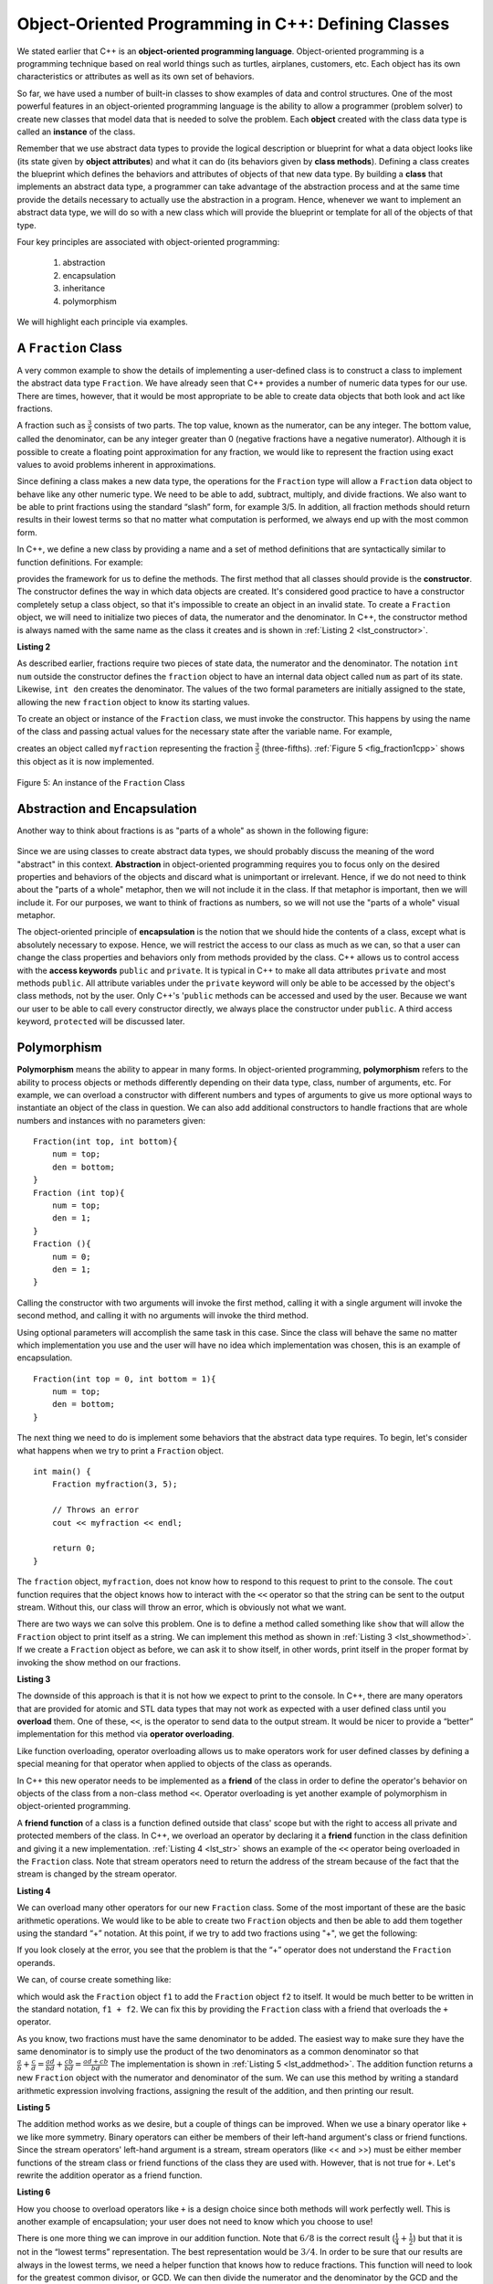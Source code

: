 ..  Copyright (C)  Brad Miller, David Ranum, and Jan Pearce
    This work is licensed under the Creative Commons Attribution-NonCommercial-ShareAlike 4.0 International License. To view a copy of this license, visit http://creativecommons.org/licenses/by-nc-sa/4.0/.


Object-Oriented Programming in C++: Defining Classes
~~~~~~~~~~~~~~~~~~~~~~~~~~~~~~~~~~~~~~~~~~~~~~~~~~~~

We stated earlier that C++ is an **object-oriented programming
language**. Object-oriented programming is a programming technique based on
real world things such as turtles, airplanes, customers, etc.
Each object has its own characteristics or attributes as well as its own set of behaviors.

So far, we have used a number of built-in classes to show
examples of data and control structures. One of the most powerful
features in an object-oriented programming language is the ability to
allow a programmer (problem solver) to create new classes that model
data that is needed to solve the problem.
Each **object** created with the class data type is called an **instance** of  the class.

Remember that we use abstract data types to provide the logical
description or blueprint for what a data object looks like (its state given by **object attributes**)
and what it can do (its behaviors given by **class methods**).
Defining a class creates the blueprint which defines the behaviors and attributes
of objects of that new data type.
By building a **class** that implements an abstract data
type, a programmer can take advantage of the abstraction process and at
the same time provide the details necessary to actually use the
abstraction in a program. Hence, whenever we want to implement an abstract data
type, we will do so with a new class which will provide the blueprint or template for
all of the objects of that type.

Four key principles are associated with object-oriented programming:

    1) abstraction
    2) encapsulation
    3) inheritance
    4) polymorphism

We will highlight each principle via examples.


A ``Fraction`` Class
^^^^^^^^^^^^^^^^^^^^

A very common example to show the details of implementing a user-defined
class is to construct a class to implement the abstract data type
``Fraction``. We have already seen that C++ provides a number of
numeric data types for our use. There are times, however, that it would be
most appropriate to be able to create data objects that both  look and act like
fractions.

A fraction such as :math:`\frac {3}{5}` consists of two parts. The top
value, known as the numerator, can be any integer. The bottom value,
called the denominator, can be any integer greater than 0 (negative
fractions have a negative numerator). Although it is possible to create
a floating point approximation for any fraction, we would
like to represent the fraction using exact values to avoid problems inherent
in approximations.

Since defining a class makes a new data type, the operations for the
``Fraction`` type will allow a ``Fraction`` data
object to behave like any other numeric type. We need to be able to
add, subtract, multiply, and divide fractions. We also want to be able
to print fractions using the standard “slash” form, for example 3/5. In
addition, all fraction methods should return results in their lowest
terms so that no matter what computation is performed, we always end up
with the most common form.

In C++, we define a new class by providing a name and a set of method
definitions that are syntactically similar to function definitions. For example:

.. tabbed:: class_creation

  .. tab:: C++

    .. code-block:: C++

         class Fraction {
             // The class methods and class variables go here
         };  // The ";" is required by C++ to end a class definition

    Creating a class in C++

  .. tab:: Python

    .. code-block:: Python

         class Fraction:

         #the methods go here

    Creating a class in Python


provides the framework for us to define the methods. The first method
that all classes should provide is the **constructor**.
The constructor
defines the way in which data objects are created.
It's considered good practice to have a constructor completely setup a class object,
so that it's impossible to create an object in an invalid state.
To create a
``Fraction`` object, we will need to initialize two pieces of data, the
numerator and the denominator. In C++, the constructor method is
always named with the same name as the class it creates
and is shown in :ref:`Listing 2 <lst_constructor>`.

.. _lst_constructor:

**Listing 2**

.. tabbed:: constructor

  .. tab:: C++

    .. code-block:: C++

        class Fraction {
            public:
              Fraction(int top, int bottom) {
                 /** Fraction contructor method */
                  num = top;     // setting num's value
                  den = bottom;  // setting den's value
                }
             private:
               int num; // num atribute
               int den; // den attribute
        };

    Creating a constructor in C++

  .. tab:: Python

    .. code-block:: Python

        class Fraction:

            def __init__(self,top,bottom):

                self.num = top
                self.den = bottom

    Creating a constructor in Python


As described earlier, fractions require
two pieces of state data, the numerator and the denominator. The
notation ``int num`` outside the constructor defines the ``fraction`` object
to have an internal data object called ``num`` as part of its state.
Likewise, ``int den`` creates the denominator. The values of the two
formal parameters are initially assigned to the state, allowing the new
``fraction`` object to know its starting values.

To create an object or instance of the ``Fraction`` class, we must invoke the
constructor. This happens by using the name of the class and passing
actual values for the necessary state after the variable name. For example,

.. tabbed:: InvokingConstructor

  .. tab:: C++

    .. code-block:: C++

        Fraction myfraction(3, 5);

    Invoking constructor in C++

  .. tab:: Python

    .. code-block:: Python

        myfraction = Fraction(3, 5)

    Invoking constructor in Python



creates an object called ``myfraction`` representing the fraction
:math:`\frac {3}{5}` (three-fifths). :ref:`Figure 5 <fig_fraction1cpp>` shows this
object as it is now implemented.

.. _fig_fraction1cpp:

.. figure:: Figures/fraction1cpp.png
   :align: center

   Figure 5: An instance of the ``Fraction`` Class


Abstraction and Encapsulation
^^^^^^^^^^^^^^^^^^^^^^^^^^^^^

Another way to think about fractions is as "parts of a whole" as shown in the
following figure:

    .. image:: Figures/fractions_partsofwhole.png

Since we are using classes to create abstract data types, we should probably discuss the meaning of
the word "abstract" in this context.
**Abstraction** in object-oriented programming requires you to focus only on the desired properties
and behaviors of the objects
and discard what is unimportant or irrelevant. Hence, if we do not need to think about
the "parts of a whole" metaphor, then we will not include it in the class. If that metaphor
is important, then we will include it. For our purposes, we want to think of
fractions as numbers, so we will not use the "parts of a whole" visual metaphor.

The object-oriented principle of **encapsulation** is the notion that we should
hide the contents of a class, except what is
absolutely necessary to expose.
Hence, we will restrict the access to our class as much
as we can, so that a user can change the class properties and behaviors only from methods
provided by the class.  C++ allows us to control access with the **access keywords** ``public`` and ``private``.
It is typical in C++ to make all data attributes ``private`` and most methods ``public``.
All attribute variables under the ``private``
keyword will only be able to be accessed by the object's class methods, not by the user.
Only C++'s '``public`` methods can be accessed and used by the user. Because we
want our user to be able to call every constructor directly, we always place the
constructor under ``public``. A third access keyword, ``protected`` will be discussed later.

.. dragndrop:: aande
    :feedback: Review the definitions of the key words.
    :match_1: Encapsulation|||A situation where bank software programmers want to protect users' personal information.
    :match_2: Abstraction|||A situation where software programmers want to develop similar objects without having to redefine the most similar properties.

    Match the corresponding key word to the appropriate scenario.

Polymorphism
^^^^^^^^^^^^

**Polymorphism** means the ability to appear in many forms. In object-oriented programming,
**polymorphism** refers to the ability to process objects or methods differently depending
on their data type, class, number of arguments, etc.
For example, we can overload a constructor with different numbers and types of arguments
to give us more optional ways to instantiate an object of the class in question.
We can also add additional constructors to handle fractions that are whole numbers and instances with no parameters given:

::

    Fraction(int top, int bottom){
        num = top;
        den = bottom;
    }
    Fraction (int top){
        num = top;
        den = 1;
    }
    Fraction (){
        num = 0;
        den = 1;
    }


Calling the constructor with two arguments will invoke the first method,
calling it with a single argument will invoke the second method, and calling
it with no arguments will invoke the third method.

Using optional parameters will accomplish the same task in this case.
Since the class will behave the same no matter which implementation
you use and the user will have no idea which implementation was chosen,
this is an example of encapsulation.

::

    Fraction(int top = 0, int bottom = 1){
        num = top;
        den = bottom;
    }


The next thing we need to do is implement some behaviors that the abstract
data type requires. To begin, let's consider what happens when we try to print
a ``Fraction`` object.

::

    int main() {
        Fraction myfraction(3, 5);

        // Throws an error
        cout << myfraction << endl;

        return 0;
    }

The ``fraction`` object, ``myfraction``, does not know how to respond to this
request to print to the console. The ``cout`` function requires that the object
knows how to interact with the ``<<`` operator so that the string can be sent to the
output stream. Without this, our class will throw an error, which is obviously not what we
want.

There are two ways we can solve this problem. One is to define a method
called something like ``show`` that will allow the ``Fraction`` object to print itself
as a string. We can implement this method as shown in
:ref:`Listing 3 <lst_showmethod>`. If we create a ``Fraction`` object as before, we
can ask it to show itself, in other words, print itself in the proper
format by invoking the show method on our fractions.

**Listing 3**

.. tabbed:: lst_showmethod

    .. tab:: C++

        .. activecode:: showmethod_cpp
            :language: cpp
            :caption: Show method implementation

            //using functions to print fractions to the command line.
            #include <iostream>
            using namespace std;

            class Fraction {
                public:
                    Fraction(int top = 0, int bottom = 1){
                        num = top;
                        den = bottom;
                    }

                    void show(){
                        cout << num << "/" << den << endl;
                    }
                private:
                    int num, den;
            };

            int main() {
                Fraction fraca(3, 5);
                Fraction fracb(3);
                Fraction fracc; //notice there are no parentheses here.
                // cout << fraca << endl; //uncomment to see error
                fraca.show();
                fracb.show();
                fracc.show();
                return 0;
            }

    .. tab:: Python

        .. code-block:: Python

            def show(self):
                print(self.num,"/",self.den)



The downside of this approach is that it is not how we expect to print to the console.
In C++, there are many operators that are provided for atomic and STL data types
that may not work as expected with a user defined class until you **overload** them.
One of these, ``<<``, is the operator to
send data to the output stream.
It would be nicer to provide a “better” implementation for this method
via **operator overloading**.

Like function overloading, operator overloading allows us to make operators
work for user defined classes
by defining a special meaning for that operator when applied to objects
of the class as operands.

In C++ this new operator needs to be implemented as a **friend** of the class in order to
define the operator's behavior on objects of the class from a non-class method ``<<``.
Operator overloading is yet another example
of polymorphism in object-oriented programming.

A **friend function** of a class is a function defined outside that class' scope
but with the right to access
all private and protected members of the class.
In C++, we overload an operator by declaring it a **friend**
function in the class definition and giving it a new implementation.
:ref:`Listing 4 <lst_str>` shows an example of the ``<<`` operator being overloaded
in the ``Fraction`` class.
Note that stream operators
need to return the address of the stream because of the fact that the 
stream is changed by the stream operator.

**Listing 4**

.. tabbed:: overloading

    .. tab:: C++

        .. activecode:: overloaded_cpp
            :language: cpp
            :caption: An overloaded cout operator for the Fraction class

            /*overloading functions to take in different
            inputs and output the correct results*/
            #include <iostream>
            using namespace std;

            class Fraction {
                public:
                    Fraction(int top = 0, int bottom = 1){
                        num = top;
                        den = bottom;
                    }

                //the following tells the compiler to look for this friend's definition outside the class
                friend ostream &operator << (ostream &stream, const Fraction &frac);

                private:
                    int num, den;
            };

            ostream &operator << (ostream &stream, const Fraction &frac) {
                /** this is the definition. */
                stream << frac.num << "/" << frac.den;
                return stream;
            }

            int main() {
                Fraction myfraction(3, 5);
                cout << myfraction;

                return 0;
            }

    .. tab:: Python

        .. code-block:: Python

            def __str__(self):
                return str(self.num)+"/"+str(self.den)

                myf = Fraction(3,5)
                print(myf)
                print("I ate", myf, "of the pizza")

We can overload many other operators for our new ``Fraction`` class. Some
of the most important of these are the basic arithmetic operations. We
would like to be able to create two ``Fraction`` objects and then be able to add
them together using the standard “+” notation. At this point, if we try
to add two fractions using "+", we get the following:

.. tabbed:: frac_err

    .. tab:: C++

        .. code-block:: C++

            Fraction f1(1, 4);
            Fraction f2(1, 2);
            Fraction f3 = f1 + f2;

            // >> error: no match for ‘operator+’ (operand types are ‘Fraction’ and ‘Fraction’))

        An error received before overloading



    .. tab:: Python

        .. code-block:: Python

            f1 = Fraction(1,4)
            f2 = Fraction(1,2)
            f1+f2

            Traceback (most recent call last):
            File "<pyshell#173>", line 1, in -toplevel- f1+f2
            TypeError: unsupported operand type(s) for +: 'instance' and 'instance'

        An error received before overloading

If you look closely at the error, you see that the problem is that the
“+” operator does not understand the ``Fraction`` operands.

We can, of course create something like:

.. tabbed:: add_frac

    .. tab:: C++

        .. code-block:: C++

            f1.add(f2)

    .. tab:: Python

        .. code-block:: Python

            f1.__add__(f2)

which would ask the ``Fraction`` object ``f1`` to add the ``Fraction`` object
``f2`` to itself. It would be much better to be written in the standard notation,
``f1 + f2``. We can fix this by providing the ``Fraction`` class with a friend that
overloads the ``+``  operator.

As you know, two fractions must have the same denominator to be added. The easiest
way to make sure they have the same denominator is to simply use the
product of the two denominators as a common denominator so that
:math:`\frac {a}{b} + \frac {c}{d} = \frac {ad}{bd} + \frac {cb}{bd} = \frac{ad+cb}{bd}`
The implementation is shown in :ref:`Listing 5 <lst_addmethod>`. The addition
function returns a new ``Fraction`` object with the numerator and
denominator of the sum. We can use this method by writing a standard
arithmetic expression involving fractions, assigning the result of the
addition, and then printing our result.

.. _lst_addmethod:

**Listing 5**

.. tabbed:: frac_1

    .. tab:: C++

        .. code-block:: C++

                Fraction operator +(const Fraction &otherFrac){
                    //Note the return type is a Fraction
                    int newnum = num*otherFrac.den + den*otherFrac.num;
                    int newden = den*otherFrac.den;
                    return Fraction(newnum, newden);
                }

    .. tab:: Python

        .. code-block:: Python

                def __add__(self, otherfraction):

                    newnum = self.num*otherfraction.den + self.den*otherfraction.num
                    newden = self.den * otherfraction.den

                    return Fraction(newnum,newden)

.. tabbed:: frac_2

    .. tab:: C++

        .. activecode:: addfrac_cpp
            :language: cpp
            :caption: Addition overloaded for Fraction

            //using functions to abstract the idea of a fraction
            #include <iostream>
            using namespace std;

            class Fraction {
                public:
                    Fraction(int top = 0, int bottom = 1) {
                        num = top;
                        den = bottom;
                    }
                    Fraction operator +(const Fraction &otherFrac) {
                        int newnum = otherFrac.num*den + otherFrac.den*num;
                        int newden = den*otherFrac.den;
                        return Fraction(newnum, newden);
                    }

                friend ostream &operator << (ostream &stream, const Fraction &frac);

                private:
                    int num, den;
            };

            ostream &operator << (ostream &stream, const Fraction &frac) {
                stream << frac.num << "/" << frac.den;
                return stream;
            }

            int main(){
                Fraction f1(1, 4);
                Fraction f2(1, 2);
                Fraction f3 = f1 + f2;
                cout << f3 << " is "<< f1 << " + " << f2 << endl;
                return 0;
            }

    .. tab:: Python

        .. code-block:: Python

            f1=Fraction(1,4)
            f2=Fraction(1,2)
            f3=f1+f2
            print(f3)

The addition method works as we desire, but a couple of things
can be improved. When we use a binary operator like ``+`` we
like more symmetry.
Binary operators can either be members of their
left-hand argument's class or friend functions.
Since the stream operators' left-hand argument is a stream,
stream operators (like << and >>) must be either member functions of the stream class
or friend functions of the class they are used with.
However, that is not true for ``+``.
Let's rewrite the addition operator as a friend function.

**Listing 6**

.. tabbed:: frac_friend

    .. tab:: C++

        .. code-block:: C++

                Fraction operator +(const &Fraction otherFrac){
                    //Note the return type is a Fraction
                    int newnum = num*otherFrac.den + den*otherFrac.num;
                    int newden = den*otherFrac.den;
                    return Fraction(newnum, newden);
                }

        Rewriting addition operator as a friend function

    .. tab:: Python

        .. code-block:: Python

                def __add__(self,otherfraction):
                    newnum = self.num*otherfraction.den + self.den*otherfraction.num
                    newden = self.den * otherfraction.den
                    return Fraction(newnum,newden)


.. activecode:: addfrac
  :language: cpp
  :caption: Addition overloaded for Fraction

  //overloading the addition operator to create clearer syntax
  #include <iostream>
  using namespace std;

  class Fraction {
      public:
          Fraction(int top = 0, int bottom = 1) {
              num = top;
              den = bottom;
          }

      friend ostream &operator << (ostream &stream, const Fraction &frac);
  		friend Fraction operator +(const Fraction &frac1, const Fraction &frac2);

      private:
          int num, den;
  };

  ostream &operator << (ostream &stream, const Fraction &frac) {
      stream << frac.num << "/" << frac.den;
      return stream;
  }

  Fraction operator +(const Fraction &frac1, const Fraction &frac2) {
  	int newnum = frac1.num * frac2.den + frac1.den * frac2.num;
  	int newden = frac1.den * frac2.den;
  	return Fraction(newnum, newden);
  }


  int main(){
      Fraction f1(1, 4);
      Fraction f2(1, 2);
      Fraction f3 = f1 + f2;
      cout << f3 << " is "<< f1 << " + " << f2 << endl;
      return 0;
  }


How you choose to overload operators  like ``+`` is a design choice
since both methods will work perfectly well. This is another
example of encapsulation; your user does not need to know
which you choose to use!

There is one more thing we can improve in our addition function.
Note that :math:`6/8` is the correct result
(:math:`\frac {1}{4} + \frac {1}{2}`) but that it is not in the
“lowest terms” representation. The best representation would be
:math:`3/4`. In order to be sure that our results are always in the
lowest terms, we need a helper function that knows how to reduce
fractions. This function will need to look for the greatest common
divisor, or GCD. We can then divide the numerator and the denominator by
the GCD and the result will be reduced to lowest terms.

The best-known algorithm for finding a greatest common divisor is
Euclid’s Algorithm, which will be discussed in detail in Chapter 8.
Euclid’s Algorithm states that the greatest common divisor of two
integers :math:`m` and :math:`n` is :math:`n` if :math:`n`
divides :math:`m` evenly. However, if :math:`n` does not divide
:math:`m` evenly, then the answer is the greatest common divisor of
:math:`n` and the remainder of :math:`m` divided by :math:`n`. We
will simply provide an iterative implementation here (see
:ref:`ActiveCode 1 <lst_gcd>`). Note that this implementation of the GCD algorithm only
works when the denominator is positive. This is acceptable for our
fraction class because we have said that a negative fraction will be
represented by a negative numerator.



.. _1st_gcd:

.. tabbed:: _lst_gcd

    .. tab:: C++

        .. activecode::  gcd_cpp
            :language: cpp
            :caption: The Greatest Common Divisor Function

            #include <iostream>
            using namespace std;

            int gcd(int m, int n) {
                while (m%n != 0) {
                    int oldm = m;
                    int oldn = n;

                    m = oldn;
                    n = oldm%oldn;
                }

                return n;
            }

            int main() {
                cout << gcd(20, 10) << endl;
                return 0;
            }


    .. tab:: Python

        .. activecode:: gcd_py
            :optional:

            def gcd(m,n):
                while m%n != 0:
                    oldm = m
                    oldn = n

                    m = oldn
                    n = oldm%oldn
                return n

            print(gcd(20,10))


Now we can use this function to help reduce any fraction. To put a
fraction in lowest terms, we will divide the numerator and the
denominator by their greatest common divisor. So, for the fraction
:math:`6/8`, the greatest common divisor is 2. Dividing the top and
the bottom by 2 creates a new fraction, :math:`3/4` (see
:ref:`Listing 6 <lst_newaddmethod>`).



.. _lst_newaddmethod:

**Listing 6**

.. activecode:: gcdadd
  :language: cpp
  :caption: Reduced fraction addition

  #include <iostream>
  using namespace std;

  int gcd(int m, int n){
      /** gcd is a helper function, used by but not part of the Fraction class */
      while (m%n != 0) {
          int oldm = m;
          int oldn = n;

          m = oldn;
          n = oldm%oldn;
      }
      return n;
  }

  class Fraction {
      public:
          Fraction(int top, int bottom) {
              num = top;
              den = bottom;
          }
          Fraction(int top){
              num = top;
              den = 1;
          }
          Fraction(){
              num = 1;
              den = 1;
          }
          Fraction operator +(Fraction otherFrac) {
              int newnum = num*otherFrac.den + den*otherFrac.num;
              int newden = den*otherFrac.den;
              int common = gcd(newnum, newden);
              return Fraction(newnum/common, newden/common);
          }

      friend ostream& operator << (ostream& stream, const Fraction& fraction);

      private:
          int num, den;
  };

  ostream & operator << (ostream& stream, const Fraction& fraction) {
      stream<<fraction.num<<"/"<<fraction.den;
      return stream;
  }

  int main(){
      Fraction f1(1, 4);
      Fraction f2(1, 2);
      Fraction f3 = f1 + f2;
      cout << f3 << " is "<< f1 << " + " << f2 << endl;
      return 0;
  }

.. _fig_fraction2cpp:

.. figure:: Figures/fraction2cpp.png
   :align: center

   Figure 6: An Instance of the ``Fraction`` Class with Two Methods


Our ``Fraction`` object now has two very useful methods and looks
like :ref:`Figure 6 <fig_fraction2cpp>`. An additional group of methods that we need to
include in our example ``Fraction`` class will allow two fractions to
compare themselves to one another using ``==``.

We want the ``==`` operator to compare Fraction objects and to return
``true`` if they are equivalent in value, ``false`` otherwise.
This is a design choice because we want :math:`\frac {1}{2}` to be considered
equal to :math:`\frac {2}{4}` as well as :math:`\frac {3}{6}`, etc.
Hence, in the ``Fraction`` class, we can implement the ``==`` method by
cross-multiplying (see :ref:`Listing 7 <lst_cmpmethod>`) rather than
by just comparing numerators and denominators.

Of course there are other relational operators that can be overridden. For example, the
``<=`` operator could be overridden to provide the less than or equal functionality.

.. _lst_cmpmethod:

**Listing 7**

.. tabbed:: overload

    .. tab:: C++

        .. code-block:: C++

            bool operator ==(Fraction &otherFrac) {
                int firstnum = num*otherFrac.den;
                int secondnum = otherFrac.num*den;

                return firstnum==secondnum;
            }


    .. tab:: Python

        .. code-block:: Python

            def __eq__(self, other):
                firstnum = self.num * other.den
                secondnum = other.num * self.den

                return firstnum == secondnum


The complete ``Fraction`` class, up to this point, is shown in
:ref:`ActiveCode 6 <lst_fractioncode>`. We leave the remaining arithmetic and relational
methods as exercises.

.. tabbed:: _lst_fractioncode

    .. tab:: C++

        .. activecode:: fraction_class_cpp
            :language: cpp
            :caption: The Fraction Class

            #include <iostream>
            using namespace std;

            int gcd(int m, int n) {
                while (m%n != 0) {
                    int oldm = m;
                    int oldn = n;

                    m = oldn;
                    n = oldm%oldn;
                }
                return n;
            }

            class Fraction {
                public:
                    Fraction(int top, int bottom) {
                        num = top;
                        den = bottom;
                    }
                    Fraction(int top){
                        num = top;
                        den = 1;
                    }
                    Fraction(){
                        num = 1;
                        den = 1;
                    }
                    Fraction operator +(Fraction otherFrac) {
                        int newnum = num*otherFrac.den + den*otherFrac.num;
                        int newden = den*otherFrac.den;
                        int common = gcd(newnum, newden);

                        return Fraction(newnum/common,newden/common);
                    }
                    bool operator ==(Fraction &otherFrac) {
                        int firstnum = num*otherFrac.den;
                        int secondnum = otherFrac.num*den;
                        return firstnum==secondnum;
                    }
                        

                friend ostream& operator<<(ostream& stream, const Fraction& fraction);

                private:
                    int num, den;
            };

            ostream& operator << (ostream& stream, const Fraction& fraction) {
                stream << fraction.num << "/" << fraction.den;

                return stream;
            }

            int main(){
                Fraction x(1, 2);
                Fraction y(2, 4);
                cout << x << " + " << y << " = " << x+y << endl;
                if (x==y){
                    cout << "x is equal y" << endl;
                }
                else{
                    cout << "x is not equal y" << endl;
                }
                return 0;
            }

    .. tab:: Python

        .. activecode:: fraction_class_py
            :optional:

            def gcd(m,n):
                while m%n != 0:
                    oldm = m
                    oldn = n

                    m = oldn
                    n = oldm%oldn
                return n

            class Fraction:
                def __init__(self,top,bottom):
                    self.num = top
                    self.den = bottom

                def __str__(self):
                    return str(self.num)+"/"+str(self.den)

                def show(self):
                    print(self.num,"/",self.den)

                def __add__(self,otherfraction):
                    newnum = self.num*otherfraction.den + \
                                self.den*otherfraction.num
                    newden = self.den * otherfraction.den
                    common = gcd(newnum,newden)
                    return Fraction(newnum//common,newden//common)

                def __eq__(self, other):
                    firstnum = self.num * other.den
                    secondnum = other.num * self.den

                    return firstnum == secondnum

            x = Fraction(1,2)
            y = Fraction(2,3)
            print(x + y)
            print(x == y)

Self Check
^^^^^^^^^^

.. clickablearea:: class_syntax
    :question: Click on the line where there is a syntax error when defining the following class
    :iscode:
    :feedback: C++ class definitions end with a certain symbol

    :click-incorrect:class Fraction {:endclick:
      :click-incorrect:public::endclick:
          :click-incorrect:Fraction(int top, int bottom) {:endclick:
              :click-incorrect:/** Fraction contructor method */:endclick:
              :click-incorrect:num = top;     // setting num's value:endclick:
              :click-incorrect:den = bottom;  // setting den's value:endclick:
          :click-incorrect:}:endclick:
      :click-incorrect:private::endclick:
          :click-incorrect:int num; // num atribute:endclick:
          :click-incorrect:int den; // den attribute:endclick:
    :click-correct:}:endclick:

.. OOP class example:

**Question example**

.. highlight:: cpp
    :linenothreshold: 5

::

    #include<iostream>
    using namespace std;

    class Vehicle
    {

        protected:
            int wheels;
            int windows;
            int engine;
    };

    class Airplane: public Vehicle
    {
        protected:
            // wheels
            // windows
            // engine
            int wings;
    };

.. mchoice:: OOPclassquestion
    :answer_a: Inheritance
    :answer_b: Encapsulation
    :answer_c: Polymorphism
    :answer_d: Abstraction
    :correct: a
    :feedback_a: Correct! Airplane inherits many things from Vehicle
    :feedback_b: Encapsulation is the principle of hiding the contents of a class except when absolutely necessary. Wings is not hidden from Vehicle, it simply does not exist in the Vehicle class.
    :feedback_c: Polymorphism is the ability to process objects or methods differently depending on their data type, class, number of arguments, etc. A subclass using parts of a pre-existing class is not an example of polymorphism because they are used in the same way.
    :feedback_d: Abstraction is the principle of focusing on desired behaviors and properties while disregarding what is irrelevant/unimportant. Take another look at what the two classes have in common.

    Which OOP principle is the above code an example of?



.. dragndrop:: elements_of_OOP
    :feedback: Review the elements of object oriented programming
    :match_1: Encapsulation|||hiding the contents of a class except when absolutely necessary
    :match_2: Abstraction|||focusing on desired behaviors and properties while disregarding what is irrelevant/unimportant
    :match_3: Polymorphism|||processing objects or methods differently depending on their data type, class, number of arguments, etc.

    Drag the word on the left to its corresponding definition

.. dragndrop:: elements_of_classses
    :feedback: Review classes and their properties
    :match_4: instance|||an object of a class
    :match_5: constructor|||an special function to initialize
    :match_6: access keywords||| private and public
    :match_7: class|||a template for creating objects

    Drag the word on the left to its corresponding definition

To make sure you understand how operators are implemented in C++ classes, and how to properly write methods, write some methods to implement
:code:`*`, :code:`/`, and :code:`-`.  Also implement comparison operators :code:`>` and :code:`<`.

.. activecode:: self_check_4cpp
    :language: cpp
    :nocodelens:

    #include <iostream>
    using namespace std;

    int gcd(int m, int n) {
        while (m%n != 0) {
            int oldm = m;
            int oldn = n;

            m = oldn;
            n = oldm%oldn;
        }
        return n;
    }

    class Fraction {
        public:
            Fraction(int top, int bottom) {
                num = top;
                den = bottom;
            }
            Fraction(int top){
                num = top;
                den = 1;
            }
            Fraction(){
                num = 1;
                den = 1;
            }
            Fraction operator +(Fraction otherFrac) {
                int newnum = num*otherFrac.den + den*otherFrac.num;
                int newden = den*otherFrac.den;
                int common = gcd(newnum, newden);

                return Fraction(newnum/common,newden/common);
            }
            bool operator ==(Fraction &otherFrac) {
                int firstnum = num*otherFrac.den;
                int secondnum = otherFrac.num*den;

                return firstnum==secondnum;
            }

        friend ostream& operator<<(ostream& stream, const Fraction& fraction);

        private:
            int num, den;
    };

    ostream& operator << (ostream& stream, const Fraction& fraction) {
        stream << fraction.num << "/" << fraction.den;

        return stream;
    }

    int main(){
        Fraction x(1, 2);
        Fraction y(2, 4);
        cout << x << " + " << y << " = " << x+y << endl;
        if (x==y){
            cout << "x is equal y" << endl;
        }
        else{
            cout << "x is not equal y" << endl;
        }
        return 0;
    }

Our the next section will introduce another important aspect of
object-oriented programming, namely **inheritance**.
